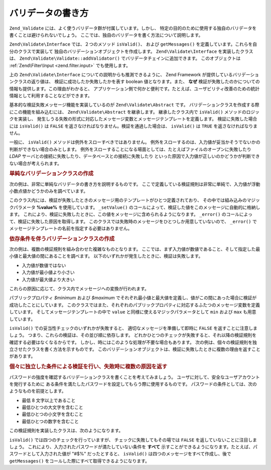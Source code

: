 .. EN-Revision: none
.. _zend.validator.writing_validators:

バリデータの書き方
=========

``Zend_Validate`` には、よく使うバリデータ群が付属しています。しかし、
特定の目的のために使用する独自のバリデータを書くことは避けられないでしょう。
ここでは、独自のバリデータを書く方法について説明します。

``Zend\Validate\Interface`` では、２つのメソッド ``isValid()``\ 、 および ``getMessages()``
を定義しています。これらを自分のクラスで実装して
独自のバリデーションオブジェクトを作成します。 ``Zend\Validate\Interface``
を実装したクラスは、 ``Zend\Validate\Validate::addValidator()``
でバリデータチェインに追加できます。 このオブジェクトは :ref:`Zend\Filter\Input
<zend.filter.input>` でも使用します。

上の ``Zend\Validate\Interface`` についての説明からも推測できるように、 Zend Framework
が提供しているバリデーションクラスの返り値は、
検証に成功したか失敗したかを表す boolean 値となります。また、 **なぜ**
検証が失敗したのかについての情報も提供します。この理由がわかると、
アプリケーション側で何かと便利です。たとえば、ユーザビリティ改善のための統計情報として利用することなどができます。　

基本的な検証失敗メッセージ機能を実装しているのが ``Zend\Validate\Abstract`` です。
バリデーションクラスを作成する際にこの機能を組み込むには、 ``Zend\Validate\Abstract``
を継承します。 継承したクラス内で ``isValid()`` メソッドのロジックを実装し、
発生しうる失敗の形式に対応したメッセージ変数とメッセージテンプレートを定義します。
検証に失敗した場合には ``isValid()`` は ``FALSE``
を返さなければなりません。検証を通過した場合は、 ``isValid()`` は ``TRUE``
を返さなければなりません。

一般に、 ``isValid()`` メソッドは例外をスローすべきではありません。
例外をスローするのは、入力値が妥当かそうでないかの判断ができない場合のみとします。
例外をスローすることになる場面としては、たとえばファイルのオープンに失敗したり
*LDAP* サーバとの接続に失敗したり、データベースとの接続に失敗したり
といった原因で入力値が正しいのかどうかが判断できない場合が考えられます。

.. _zend.validator.writing_validators.example.simple:

.. rubric:: 単純なバリデーションクラスの作成

次の例は、非常に単純なバリデータの書き方を説明するものです。
ここで定義している検証規則は非常に単純で、入力値が浮動小数点値かどうかのみを調べています。

.. code-block:: php
   :linenos:

   class MyValid_Float extends Zend\Validate\Abstract
   {
       const FLOAT = 'float';

       protected $_messageTemplates = array(
           self::FLOAT => "'%value%' は浮動小数点値ではありません"
       );

       public function isValid($value)
       {
           $this->_setValue($value);

           if (!is_float($value)) {
               $this->_error(self::FLOAT);
               return false;
           }

           return true;
       }
   }

このクラス内には、検証が失敗したときのメッセージ用のテンプレートがひとつ定義されており、
その中では組み込みのマジックパラメータ **%value%** を使用しています。 ``_setValue()``
のコールによって、検証した値をこのメッセージに自動的に格納します。
これにより、検証に失敗したときに、この値をメッセージに含められるようになります。
``_error()`` のコールによって、検証に失敗した原因を取得します。
このクラスでは失敗時のメッセージをひとつしか用意していないので、 ``_error()``
でメッセージテンプレートの名前を指定する必要はありません。

.. _zend.validator.writing_validators.example.conditions.dependent:

.. rubric:: 依存条件を伴うバリデーションクラスの作成

次の例は、複数の検証規則を組み合わせた複雑なものとなります。
ここでは、まず入力値が数値であること、そして指定した最小値と最大値の間にあることを調べます。
以下のいずれかが発生したときに、検証は失敗します。

- 入力値が数値ではない

- 入力値が最小値より小さい

- 入力値が最大値より大きい

これらの原因に応じて、クラス内でメッセージへの変換が行われます。

.. code-block:: php
   :linenos:

   class MyValid_NumericBetween extends Zend\Validate\Abstract
   {
       const MSG_NUMERIC = 'msgNumeric';
       const MSG_MINIMUM = 'msgMinimum';
       const MSG_MAXIMUM = 'msgMaximum';

       public $minimum = 0;
       public $maximum = 100;

       protected $_messageVariables = array(
           'min' => 'minimum',
           'max' => 'maximum'
       );

       protected $_messageTemplates = array(
           self::MSG_NUMERIC => "'%value%' は数値ではありません",
           self::MSG_MINIMUM => "'%value%' は '%min%' 以上でなければなりません",
           self::MSG_MAXIMUM => "'%value%' は '%max%' 以下でなければなりません"
       );

       public function isValid($value)
       {
           $this->_setValue($value);

           if (!is_numeric($value)) {
               $this->_error(self::MSG_NUMERIC);
               return false;
           }

           if ($value < $this->minimum) {
               $this->_error(self::MSG_MINIMUM);
               return false;
           }

           if ($value > $this->maximum) {
               $this->_error(self::MSG_MAXIMUM);
               return false;
           }

           return true;
       }
   }

パブリックプロパティ *$minimum* および *$maximum*
でそれぞれ最小値と最大値を定義し、値がこの間にあった場合に検証が成功したことにしています。
このクラスではまた、それぞれのパブリックプロパティに対応するふたつのメッセージ変数を定義しています。
そしてメッセージテンプレートの中で ``value``
と同様に使えるマジックパラメータとして ``min`` および ``max`` も用意しています。

``isValid()`` での妥当性チェックのいずれかが失敗すると、
適切なメッセージを準備して即時に ``FALSE`` を返すことに注意しましょう。
つまり、これらの検証は、その並び順に依存します。
どれかひとつのチェックが失敗すると、それ以降の検証規則を確認する必要はなくなるからです。
しかし、時にはこのような処理が不要な場合もあります。
次の例は、個々の検証規則を独立させたクラスを書く方法を示すものです。
このバリデーションオブジェクトは、検証に失敗したときに複数の理由を返すことがあります。

.. _zend.validator.writing_validators.example.conditions.independent:

.. rubric:: 個々に独立した条件による検証を行い、失敗時に複数の原因を返す

パスワードの強度を確認するバリデーションクラスを書くことを考えてみましょう。
ユーザに対して、安全なユーザアカウントを発行するために
ある条件を満たしたパスワードを設定してもらう際に使用するものです。
パスワードの条件としては、次のようなものを前提とします。

- 最低 8 文字以上であること

- 最低ひとつの大文字を含むこと

- 最低ひとつの小文字を含むこと

- 最低ひとつの数字を含むこと

この検証規則を実装したクラスは、次のようになります。

.. code-block:: php
   :linenos:

   class MyValid_PasswordStrength extends Zend\Validate\Abstract
   {
       const LENGTH = 'length';
       const UPPER  = 'upper';
       const LOWER  = 'lower';
       const DIGIT  = 'digit';

       protected $_messageTemplates = array(
           self::LENGTH => "'%value%' は少なくとも 8 文字以上でなければなりません",
           self::UPPER  => "'%value%' には最低ひとつの大文字が必要です",
           self::LOWER  => "'%value%' には最低ひとつの小文字が必要です",
           self::DIGIT  => "'%value%' には最低ひとつの数字が必要です"
       );

       public function isValid($value)
       {
           $this->_setValue($value);

           $isValid = true;

           if (strlen($value) < 8) {
               $this->_error(self::LENGTH);
               $isValid = false;
           }

           if (!preg_match('/[A-Z]/', $value)) {
               $this->_error(self::UPPER);
               $isValid = false;
           }

           if (!preg_match('/[a-z]/', $value)) {
               $this->_error(self::LOWER);
               $isValid = false;
           }

           if (!preg_match('/\d/', $value)) {
               $this->_error(self::DIGIT);
               $isValid = false;
           }

           return $isValid;
       }
   }

``isValid()`` では四つのチェックを行っていますが、 チェックに失敗してもその場では
``FALSE`` を返していないことに注目しましょう。
これにより、入力されたパスワードが満たしていない条件を **すべて**
示すことができるようになります。たとえば、パスワードとして入力された値が "#$%"
だったとすると、 ``isValid()`` は四つのメッセージをすべて作成し、後で ``getMessages()``
をコールした際にすべて取得できるようになります。


